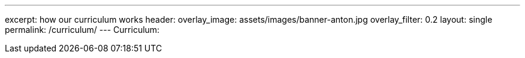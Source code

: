 ---
excerpt: how our curriculum works
header:
  overlay_image: assets/images/banner-anton.jpg
  overlay_filter: 0.2
layout: single
permalink: /curriculum/
---
Curriculum:
